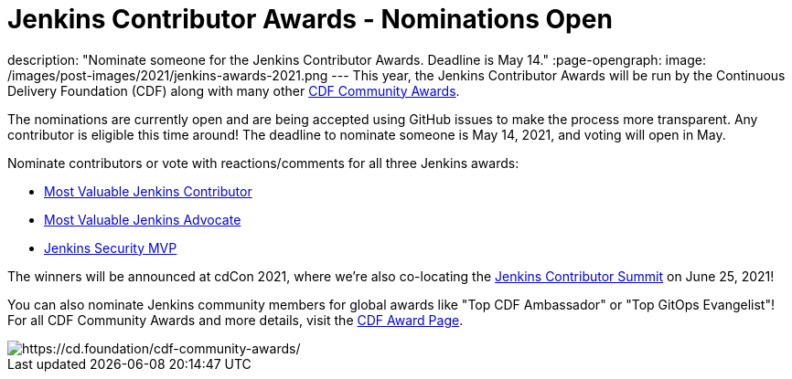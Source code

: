 = Jenkins Contributor Awards - Nominations Open
:page-tags: awards, jenkins, cdcon

:page-author: cdfoundation
description: "Nominate someone for the Jenkins Contributor Awards. Deadline is May 14."
:page-opengraph:
  image: /images/post-images/2021/jenkins-awards-2021.png
---
This year, the Jenkins Contributor Awards will be run by the Continuous Delivery Foundation (CDF) along with many other link:https://cd.foundation/cdf-community-awards/[CDF Community Awards].

The nominations are currently open and are being accepted using GitHub issues to make the process more transparent. Any contributor is eligible this time around! The deadline to nominate someone is May 14, 2021, and voting will open in May.

Nominate contributors or vote with reactions/comments for all three Jenkins awards:

* link:https://github.com/cdfoundation/foundation/issues/318[Most Valuable Jenkins Contributor]
* link:https://github.com/cdfoundation/foundation/issues/320[Most Valuable Jenkins Advocate]
* link:https://github.com/cdfoundation/foundation/issues/319[Jenkins Security MVP]

The winners will be announced at cdCon 2021, where we're also co-locating the link:/events/contributor-summit/[Jenkins Contributor Summit] on June 25, 2021!


You can also nominate Jenkins community members for global awards like "Top CDF Ambassador" or "Top GitOps Evangelist"!
For all CDF Community Awards and more details, visit the link:https://cd.foundation/cdf-community-awards/[CDF Award Page].


image::/images/post-images/2021/jenkins-awards-2021.png[https://cd.foundation/cdf-community-awards/]
